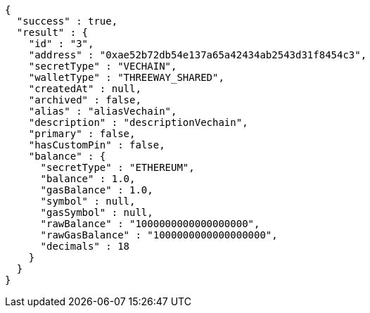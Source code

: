 [source,options="nowrap"]
----
{
  "success" : true,
  "result" : {
    "id" : "3",
    "address" : "0xae52b72db54e137a65a42434ab2543d31f8454c3",
    "secretType" : "VECHAIN",
    "walletType" : "THREEWAY_SHARED",
    "createdAt" : null,
    "archived" : false,
    "alias" : "aliasVechain",
    "description" : "descriptionVechain",
    "primary" : false,
    "hasCustomPin" : false,
    "balance" : {
      "secretType" : "ETHEREUM",
      "balance" : 1.0,
      "gasBalance" : 1.0,
      "symbol" : null,
      "gasSymbol" : null,
      "rawBalance" : "1000000000000000000",
      "rawGasBalance" : "1000000000000000000",
      "decimals" : 18
    }
  }
}
----